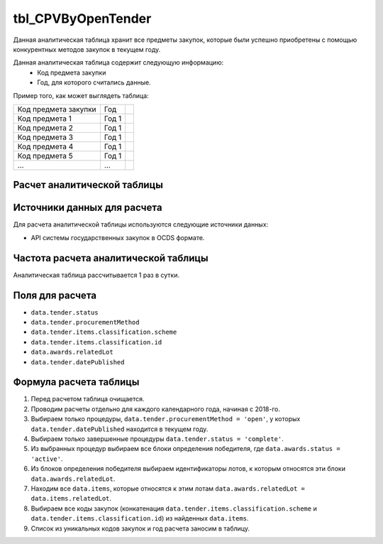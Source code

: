 .. _tbl_CPVByOpenTender:

tbl_CPVByOpenTender
===================

Данная аналитическая таблица хранит все предметы закупок, которые были успешно приобретены с помощью конкурентных методов закупок в текущем году.

Данная аналитическая таблица содержит следующую информацию:
 - Код предмета закупки
 - Год, для которого считались данные.
 
Пример того, как может выглядеть таблица:

==================== ===== ===
Код предмета закупки Год
-------------------- ----- ---
Код предмета 1       Год 1
Код предмета 2       Год 1
Код предмета 3       Год 1
Код предмета 4       Год 1
Код предмета 5       Год 1
...                  ...
==================== ===== ===

****************************
Расчет аналитической таблицы
****************************

****************************
Источники данных для расчета
****************************

Для расчета аналитической таблицы используются следующие источники данных:

- API системы государственных закупок в OCDS формате.

*************************************
Частота расчета аналитической таблицы
*************************************

Аналитическая таблица рассчитывается 1 раз в сутки.

****************
Поля для расчета
****************

- ``data.tender.status``
- ``data.tender.procurementMethod``
- ``data.tender.items.classification.scheme``
- ``data.tender.items.classification.id``
- ``data.awards.relatedLot``
- ``data.tender.datePublished``

***********************
Формула расчета таблицы
***********************

1. Перед расчетом таблица очищается.
2. Проводим расчеты отдельно для каждого календарного года, начиная с 2018-го.
3. Выбираем только процедуры, ``data.tender.procurementMethod = 'open'``, у которых ``data.tender.datePublished`` находится в текущем году.
4. Выбираем только завершенные процедуры ``data.tender.status = 'complete'``.
5. Из выбранных процедур выбираем все блоки определения победителя, где ``data.awards.status = 'active'``.
6. Из блоков определения победителя выбираем идентификаторы лотов, к которым относятся эти блоки ``data.awards.relatedLot``.
7. Находим все ``data.items``, которые относятся к этим лотам ``data.awards.relatedLot = data.items.relatedLot``.
8. Выбираем все коды закупок (конкатенация ``data.tender.items.classification.scheme`` и ``data.tender.items.classification.id``) из найденных ``data.items``.
9. Список из уникальных кодов закупок и год расчета заносим в таблицу.
